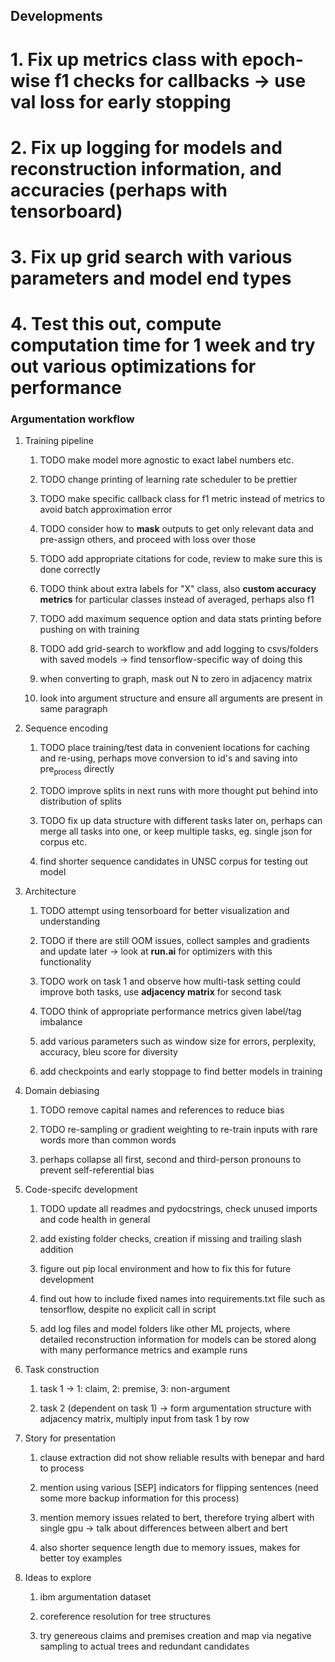 ** Developments 

* 1. Fix up metrics class with epoch-wise f1 checks for callbacks -> use val loss for early stopping
* 2. Fix up logging for models and reconstruction information, and accuracies (perhaps with tensorboard)
* 3. Fix up grid search with various parameters and model end types
* 4. Test this out, compute computation time for 1 week and try out various optimizations for performance
 
*** Argumentation workflow
 
**** Training pipeline
***** TODO make model more agnostic to exact label numbers etc.
***** TODO change printing of learning rate scheduler to be prettier
***** TODO make specific callback class for f1 metric instead of metrics to avoid batch approximation error
***** TODO consider how to *mask* outputs to get only relevant data and pre-assign others, and proceed with loss over those
***** TODO add appropriate citations for code, review to make sure this is done correctly
***** TODO think about extra labels for "X" class, also *custom accuracy metrics* for particular classes instead of averaged, perhaps also f1
***** TODO add maximum sequence option and data stats printing before pushing on with training
***** TODO add grid-search to workflow and add logging to csvs/folders with saved models -> find tensorflow-specific way of doing this
***** when converting to graph, mask out N to zero in adjacency matrix
***** look into argument structure and ensure all arguments are present in same paragraph

**** Sequence encoding
***** TODO place training/test data in convenient locations for caching and re-using, perhaps move conversion to id's and saving into pre_process directly
***** TODO improve splits in next runs with more thought put behind into distribution of splits
***** TODO fix up data structure with different tasks later on, perhaps can merge all tasks into one, or keep multiple tasks, eg. single json for corpus etc.
***** find shorter sequence candidates in UNSC corpus for testing out model 

**** Architecture
***** TODO attempt using tensorboard for better visualization and understanding
***** TODO if there are still OOM issues, collect samples and gradients and update later -> look at *run.ai* for optimizers with this functionality
***** TODO work on task 1 and observe how multi-task setting could improve both tasks, use *adjacency matrix* for second task
***** TODO think of appropriate performance metrics given label/tag imbalance
***** add various parameters such as window size for errors, perplexity, accuracy, bleu score for diversity
***** add checkpoints and early stoppage to find better models in training

**** Domain debiasing
***** TODO remove capital names and references to reduce bias
***** TODO re-sampling or gradient weighting to re-train inputs with rare words more than common words
***** perhaps collapse all first, second and third-person pronouns to prevent self-referential bias 
     
**** Code-specifc development
***** TODO update all readmes and pydocstrings, check unused imports and code health in general
***** add existing folder checks, creation if missing and trailing slash addition
***** figure out pip local environment and how to fix this for future development
***** find out how to include fixed names into requirements.txt file such as tensorflow, despite no explicit call in script
***** add log files and model folders like other ML projects, where detailed reconstruction information for models can be stored along with many performance metrics and example runs

**** Task construction
***** task 1 -> 1: claim, 2: premise, 3: non-argument
***** task 2 (dependent on task 1) -> form argumentation structure with adjacency matrix, multiply input from task 1 by row
     
**** Story for presentation
***** clause extraction did not show reliable results with benepar and hard to process
***** mention using various [SEP] indicators for flipping sentences (need some more backup information for this process)
***** mention memory issues related to bert, therefore trying albert with single gpu -> talk about differences between albert and bert
***** also shorter sequence length due to memory issues, makes for better toy examples

**** Ideas to explore
***** ibm argumentation dataset
***** coreference resolution for tree structures
***** try genereous claims and premises creation and map via negative sampling to actual trees and redundant candidates
